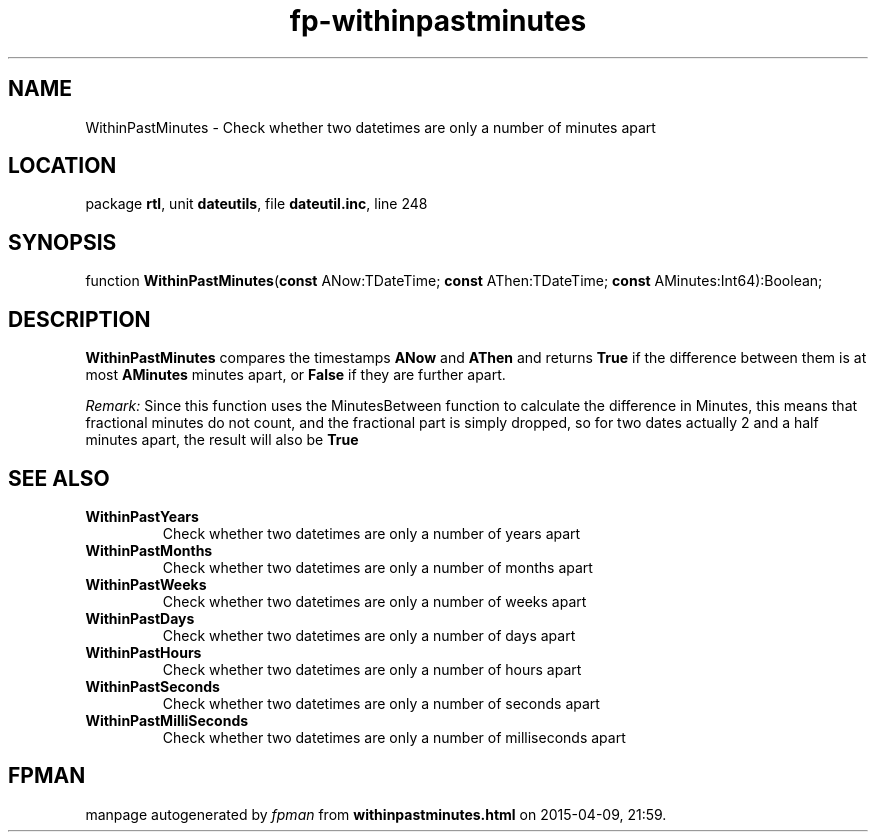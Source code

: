 .\" file autogenerated by fpman
.TH "fp-withinpastminutes" 3 "2014-03-14" "fpman" "Free Pascal Programmer's Manual"
.SH NAME
WithinPastMinutes - Check whether two datetimes are only a number of minutes apart
.SH LOCATION
package \fBrtl\fR, unit \fBdateutils\fR, file \fBdateutil.inc\fR, line 248
.SH SYNOPSIS
function \fBWithinPastMinutes\fR(\fBconst\fR ANow:TDateTime; \fBconst\fR AThen:TDateTime; \fBconst\fR AMinutes:Int64):Boolean;
.SH DESCRIPTION
\fBWithinPastMinutes\fR compares the timestamps \fBANow\fR and \fBAThen\fR and returns \fBTrue\fR if the difference between them is at most \fBAMinutes\fR minutes apart, or \fBFalse\fR if they are further apart.

\fIRemark:\fR Since this function uses the MinutesBetween function to calculate the difference in Minutes, this means that fractional minutes do not count, and the fractional part is simply dropped, so for two dates actually 2 and a half minutes apart, the result will also be \fBTrue\fR 


.SH SEE ALSO
.TP
.B WithinPastYears
Check whether two datetimes are only a number of years apart
.TP
.B WithinPastMonths
Check whether two datetimes are only a number of months apart
.TP
.B WithinPastWeeks
Check whether two datetimes are only a number of weeks apart
.TP
.B WithinPastDays
Check whether two datetimes are only a number of days apart
.TP
.B WithinPastHours
Check whether two datetimes are only a number of hours apart
.TP
.B WithinPastSeconds
Check whether two datetimes are only a number of seconds apart
.TP
.B WithinPastMilliSeconds
Check whether two datetimes are only a number of milliseconds apart

.SH FPMAN
manpage autogenerated by \fIfpman\fR from \fBwithinpastminutes.html\fR on 2015-04-09, 21:59.

